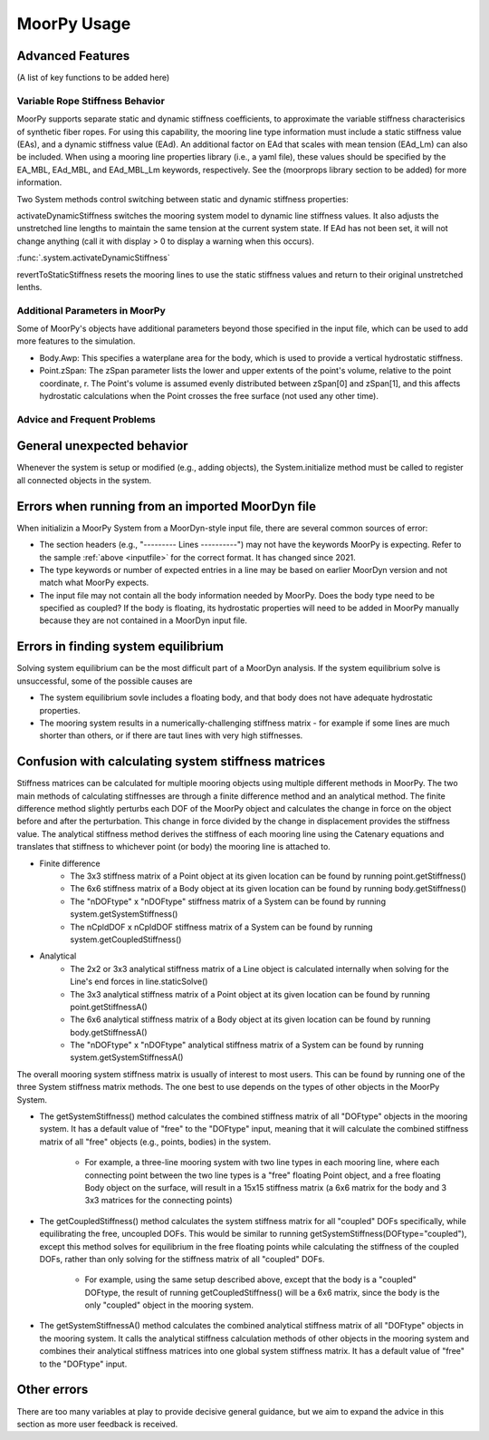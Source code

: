 MoorPy Usage
============

..
  customize code highlight color through "hll" span css

.. raw:: html

    <style> .highlight .hll {color:#000080; background-color: #eeeeff} </style>
    <style> .fast {color:#000080; background-color: #eeeeff} </style>
    <style> .stnd {color:#008000; background-color: #eeffee} </style>

.. role:: fast
.. role:: stnd


Advanced Features
^^^^^^^^^^^^^^^^^
  

(A list of key functions to be added here)

Variable Rope Stiffness Behavior
--------------------------------

MoorPy supports separate static and dynamic stiffness coefficients, 
to approximate the variable stiffness characterisics of synthetic
fiber ropes. For using this capability, the mooring line type 
information must include a static stiffness value (EAs), and a 
dynamic stiffness value (EAd). An additional factor on EAd that
scales with mean tension (EAd_Lm) can also be included. When using
a mooring line properties library (i.e., a yaml file), these values
should be specified by the EA_MBL, EAd_MBL, and EAd_MBL_Lm keywords,
respectively. See the (moorprops library section to be added) for 
more information.

Two System methods control switching between static and
dynamic stiffness properties:

activateDynamicStiffness switches the mooring system model to dynamic 
line stiffness values. It also adjusts the unstretched line lengths
to maintain the same tension at the current system state. If EAd has 
not been set, it will not change anything (call it with display > 0 
to display a warning when this occurs).

:func:`.system.activateDynamicStiffness`

revertToStaticStiffness resets the mooring lines to use the static
stiffness values and return to their original unstretched lenths.


Additional Parameters in MoorPy
-------------------------------

Some of MoorPy's objects have additional parameters beyond those specified in the input file,
which can be used to add more features to the simulation.

- Body.Awp: This specifies a waterplane area for the body, which is used to provide a
  vertical hydrostatic stiffness.

- Point.zSpan: The zSpan parameter lists the lower and upper extents of the point's 
  volume, relative to the point coordinate, r. The Point's volume is 
  assumed evenly distributed between zSpan[0] and zSpan[1], and this 
  affects hydrostatic calculations when the Point crosses the free 
  surface (not used any other time).


Advice and Frequent Problems
----------------------------
   

General unexpected behavior
^^^^^^^^^^^^^^^^^^^^^^^^^^^

Whenever the system is setup or modified (e.g., adding objects), the System.initialize
method must be called to register all connected objects in the system.

   
Errors when running from an imported MoorDyn file
^^^^^^^^^^^^^^^^^^^^^^^^^^^^^^^^^^^^^^^^^^^^^^^^^

When initializin a MoorPy System from a MoorDyn-style input file, there are several common sources of
error:

- The section headers (e.g., "--------- Lines ----------") may not have the keywords MoorPy is expecting.
  Refer to the sample :ref:`above <inputfile>` for the correct format. It has changed since 2021.
  
- The type keywords or number of expected entries in a line may be based on earlier MoorDyn version and 
  not match what MoorPy expects.
  
- The input file may not contain all the body information needed by MoorPy. Does the body type need to
  be specified as coupled? If the body is floating, its hydrostatic properties will need to be added
  in MoorPy manually because they are not contained in a MoorDyn input file.



Errors in finding system equilibrium
^^^^^^^^^^^^^^^^^^^^^^^^^^^^^^^^^^^^^^^^^^^^^^^^^

Solving system equilibrium can be the most difficult part of a MoorDyn analysis.
If the system equilibrium solve is unsuccessful, some of the possible causes are

- The system equilibrium sovle includes a floating body, and that body does not 
  have adequate hydrostatic properties.
  
- The mooring system results in a numerically-challenging stiffness matrix - for 
  example if some lines are much shorter than others, or if there are taut lines
  with very high stiffnesses.


Confusion with calculating system stiffness matrices
^^^^^^^^^^^^^^^^^^^^^^^^^^^^^^^^^^^^^^^^^^^^^^^^^^^^

Stiffness matrices can be calculated for multiple mooring objects using multiple different methods in MoorPy.
The two main methods of calculating stiffnesses are through a finite difference method and an analytical method.
The finite difference method slightly perturbs each DOF of the MoorPy object and calculates the change in force 
on the object before and after the perturbation. This change in force divided by the change in displacement provides
the stiffness value. The analytical stiffness method derives the stiffness of each mooring line using the Catenary 
equations and translates that stiffness to whichever point (or body) the mooring line is attached to.

- Finite difference
   - The 3x3 stiffness matrix of a Point object at its given location can be found by running point.getStiffness()
   - The 6x6 stiffness matrix of a Body object at its given location can be found by running body.getStiffness()
   - The "nDOFtype" x "nDOFtype" stiffness matrix of a System can be found by running system.getSystemStiffness()
   - The nCpldDOF x nCpldDOF stiffness matrix of a System can be found by running system.getCoupledStiffness()
- Analytical
   - The 2x2 or 3x3 analytical stiffness matrix of a Line object is calculated internally when solving for the Line's end forces in line.staticSolve()
   - The 3x3 analytical stiffness matrix of a Point object at its given location can be found by running point.getStiffnessA()
   - The 6x6 analytical stiffness matrix of a Body object at its given location can be found by running body.getStiffnessA()
   - The "nDOFtype" x "nDOFtype" analytical stiffness matrix of a System can be found by running system.getSystemStiffnessA()

The overall mooring system stiffness matrix is usually of interest to most users. This can be found by running one of the three 
System stiffness matrix methods. The one best to use depends on the types of other objects in the MoorPy System.

- The getSystemStiffness() method calculates the combined stiffness matrix of all "DOFtype" objects in the mooring system.
  It has a default value of "free" to the "DOFtype" input, meaning that it will calculate the combined stiffness matrix of 
  all "free" objects (e.g., points, bodies) in the system.
   - For example, a three-line mooring system with two line types in each mooring line, where each connecting point between 
     the two line types is a "free" floating Point object, and a free floating Body object on the surface, will result in a 
     15x15 stiffness matrix (a 6x6 matrix for the body and 3 3x3 matrices for the connecting points)
- The getCoupledStiffness() method calculates the system stiffness matrix for all "coupled" DOFs specifically, while 
  equilibrating the free, uncoupled DOFs. This would be similar to running getSystemStiffness(DOFtype="coupled"), except this method 
  solves for equilibrium in the free floating points while calculating the stiffness of the coupled DOFs, rather than only solving 
  for the stiffness matrix of all "coupled" DOFs.
   - For example, using the same setup described above, except that the body is a "coupled" DOFtype, the result of running 
     getCoupledStiffness() will be a 6x6 matrix, since the body is the only "coupled" object in the mooring system.
- The getSystemStiffnessA() method calculates the combined analytical stiffness matrix of all "DOFtype" objects in the mooring system. 
  It calls the analytical stiffness calculation methods of other objects in the mooring system and combines their analytical stiffness 
  matrices into one global system stiffness matrix. It has a default value of "free" to the "DOFtype" input.



Other errors
^^^^^^^^^^^^^^^^^^^^^^^^^^^^^^^^^^^^^^^^^^^^^^^^^

There are too many variables at play to provide decisive general guidance, but
we aim to expand the advice in this section as more user feedback is received.



